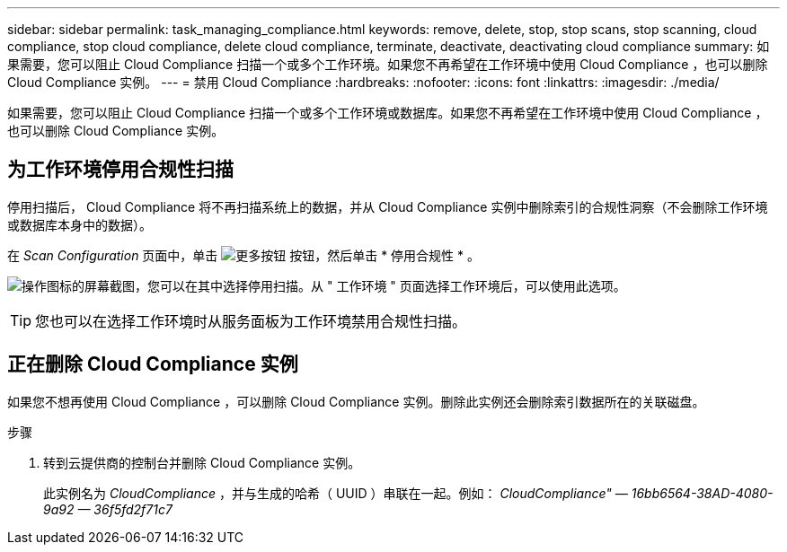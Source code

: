 ---
sidebar: sidebar 
permalink: task_managing_compliance.html 
keywords: remove, delete, stop, stop scans, stop scanning, cloud compliance, stop cloud compliance, delete cloud compliance, terminate, deactivate, deactivating cloud compliance 
summary: 如果需要，您可以阻止 Cloud Compliance 扫描一个或多个工作环境。如果您不再希望在工作环境中使用 Cloud Compliance ，也可以删除 Cloud Compliance 实例。 
---
= 禁用 Cloud Compliance
:hardbreaks:
:nofooter: 
:icons: font
:linkattrs: 
:imagesdir: ./media/


[role="lead"]
如果需要，您可以阻止 Cloud Compliance 扫描一个或多个工作环境或数据库。如果您不再希望在工作环境中使用 Cloud Compliance ，也可以删除 Cloud Compliance 实例。



== 为工作环境停用合规性扫描

停用扫描后， Cloud Compliance 将不再扫描系统上的数据，并从 Cloud Compliance 实例中删除索引的合规性洞察（不会删除工作环境或数据库本身中的数据）。

在 _Scan Configuration_ 页面中，单击 image:screenshot_gallery_options.gif["更多按钮"] 按钮，然后单击 * 停用合规性 * 。

image:screenshot_deactivate_compliance_scan.png["操作图标的屏幕截图，您可以在其中选择停用扫描。从 \" 工作环境 \" 页面选择工作环境后，可以使用此选项。"]


TIP: 您也可以在选择工作环境时从服务面板为工作环境禁用合规性扫描。



== 正在删除 Cloud Compliance 实例

如果您不想再使用 Cloud Compliance ，可以删除 Cloud Compliance 实例。删除此实例还会删除索引数据所在的关联磁盘。

.步骤
. 转到云提供商的控制台并删除 Cloud Compliance 实例。
+
此实例名为 _CloudCompliance_ ，并与生成的哈希（ UUID ）串联在一起。例如： _CloudCompliance" — 16bb6564-38AD-4080-9a92 — 36f5fd2f71c7_


